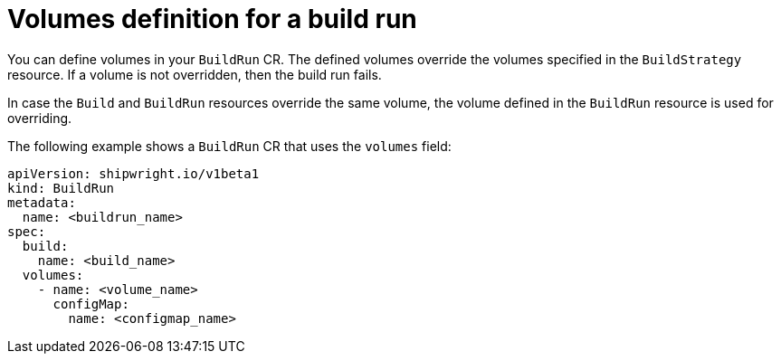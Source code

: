 // This module is included in the following assembly:
//
// builds/configuring-build-runs.adoc

:_content-type: REFERENCE
[id="ob-defining-volumes-in-build-run_{context}"]
= Volumes definition for a build run

You can define volumes in your `BuildRun` CR. The defined volumes override the volumes specified in the `BuildStrategy` resource. If a volume is not overridden, then the build run fails. 

In case the `Build` and `BuildRun` resources override the same volume, the volume defined in the `BuildRun` resource is used for overriding.

The following example shows a `BuildRun` CR that uses the `volumes` field:

[source,yaml]
----
apiVersion: shipwright.io/v1beta1
kind: BuildRun
metadata:
  name: <buildrun_name>
spec:
  build:
    name: <build_name>
  volumes:
    - name: <volume_name>
      configMap:
        name: <configmap_name>
----
